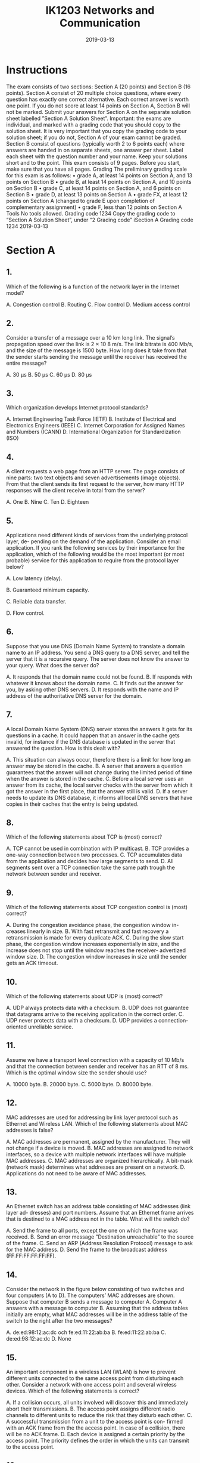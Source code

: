 #+TITLE: IK1203 Networks and Communication
#+DATE: 2019-03-13
* Instructions
The exam consists of two sections: Section A (20 points) and Section B (16 points). Section
A consist of 20 multiple choice questions, where every question has exactly one correct
alternative. Each correct answer is worth one point. If you do not score at least 14 points
on Section A, Section B will not be marked.
Submit your answers for Section A on the separate solution sheet labelled ”Section A
Solution Sheet”.
Important: the exams are individual, and marked with a grading code that you should
copy to the solution sheet. It is very important that you copy the grading code to your
solution sheet; if you do not, Section A of your exam cannot be graded.
Section B consist of questions (typically worth 2 to 6 points each) where answers are
handed in on separate sheets, one answer per sheet. Label each sheet with the question
number and your name. Keep your solutions short and to the point.
This exam consists of 9 pages. Before you start, make sure that you have all pages.
Grading
The preliminary grading scale for this exam is as follows:
• grade A, at least 14 points on Section A, and 13 points on Section B
• grade B, at least 14 points on Section A, and 10 points on Section B
• grade C, at least 14 points on Section A, and 6 points on Section B
• grade D, at least 13 points on Section A
• grade FX, at least 12 points on Section A (changed to grade E upon completion of
complementary assignment)
• grade F, less than 12 points on Section A
Tools
No tools allowed.
Grading code 1234
Copy the grading code to “Section A Solution Sheet”, under “2 Grading code”
iSection A
Grading code 1234
2019-03-13
* Section A
** 1.
Which of the following is a function of the network layer in the Internet model?

A. Congestion control
B. Routing
C. Flow control
D. Medium access control
** 2.

Consider a transfer of a message over a 10 km long link. The signal’s propagation speed
over the link is 2 × 10 8 m/s. The link bitrate is 400 Mb/s, and the size of the message
is 1500 byte. How long does it take from that the sender starts sending the message
until the receiver has received the entire message?

A. 30 μs 
B. 50 μs
C. 60 μs
D. 80 μs

** 3.
Which organization develops Internet protocol standards?

A. Internet Engineering Task Force (IETF)
B. Institute of Electrical and Electronics Engineers (IEEE)
C. Internet Corporation for Assigned Names and Numbers (ICANN)
D. International Organization for Standardization (ISO)

** 4.
A client requests a web page from an HTTP server. The page consists of nine parts:
two text objects and seven advertisements (image objects). From that the client sends
its first request to the server, how many HTTP responses will the client receive in total
from the server?

A. One
B. Nine
C. Ten
D. Eighteen

** 5.
Applications need different kinds of services from the underlying protocol layer, de-
pending on the demand of the application. Consider an email application. If you rank
the following services by their importance for the application, which of the following
would be the most important (or most probable) service for this application to require
from the protocol layer below?

A. Low latency (delay).

B. Guaranteed minimum capacity.

C. Reliable data transfer.

D. Flow control.

** 6.
Suppose that you use DNS (Domain Name System) to translate a domain name to an
IP address. You send a DNS query to a DNS server, and tell the server that it is a
recursive query. The server does not know the answer to your query. What does the
server do?

A. It responds that the domain name could not be found.
B. If responds with whatever it knows about the domain name.
C. It finds out the answer for you, by asking other DNS servers.
D. It responds with the name and IP address of the authoritative DNS server for
the domain.

** 7.
A local Domain Name System (DNS) server stores the answers it gets for its questions
in a cache. It could happen that an answer in the cache gets invalid, for instance if the
DNS database is updated in the server that answered the question. How is this dealt
with?

A. This situation can always occur, therefore there is a limit for how
long an answer may be stored in the cache.
B. A server that answers a question guarantees that the answer will not change
during the limited period of time when the answer is stored in the cache.
C. Before a local server uses an answer from its cache, the local server checks
with the server from which it got the answer in the first place, that the answer
still is valid.
D. If a server needs to update its DNS database, it informs all local DNS servers
that have copies in their caches that the entry is being updated.

** 8.
Which of the following statements about TCP is (most) correct?

A. TCP cannot be used in combination with IP multicast.
B. TCP provides a one-way connection between two processes.
C. TCP accumulates data from the application and decides how large
segments to send.
D. All segments sent over a TCP connection take the same path trough the
network between sender and receiver.

** 9.
Which of the following statements about TCP congestion control is (most) correct?

A. During the congestion avoidance phase, the congestion window in-
creases linearly in size.
B. With fast retransmit and fast recovery a retransmission is made for every
duplicate ACK.
C. During the slow start phase, the congestion window increases exponentially
in size, and the increase does not stop until the window reaches the receiver-
advertized window size.
D. The congestion window increases in size until the sender gets an ACK timeout.

** 10.
Which of the following statements about UDP is (most) correct?

A. UDP always protects data with a checksum.
B. UDP does not guarantee that datagrams arrive to the receiving
application in the correct order.
C. UDP never protects data with a checksum.
D. UDP provides a connection-oriented unreliable service.

** 11.
Assume we have a transport level connection with a capacity of 10 Mb/s and that the
connection between sender and receiver has an RTT of 8 ms. Which is the optimal
window size the sender should use?

A. 10000 byte.
B. 20000 byte.
C. 5000 byte.
D. 80000 byte.

** 12. 
MAC addresses are used for addressing by link layer protocol such as Ethernet and
Wireless LAN. Which of the following statements about MAC addresses is false?

A. MAC addresses are permanent, assigned by the manufacturer. They will not
change if a device is moved.
B. MAC addresses are assigned to network interfaces, so a device with multiple
network interfaces will have multiple MAC addresses.
C. MAC addresses are organized hierarchically. A bit-mask (network
mask) determines what addresses are present on a network.
D. Applications do not need to be aware of MAC addresses.

** 13.
An Ethernet switch has an address table consisting of MAC addresses (link layer ad-
dresses) and port numbers. Assume that an Ethernet frame arrives that is destined to
a MAC address not in the table. What will the switch do?

A. Send the frame to all ports, except the one on which the frame was
received.
B. Send an error message ”Destination unreachable” to the source of the frame.
C. Send an ARP (Address Resolution Protocol) message to ask for the MAC
address.
D. Send the frame to the broadcast address (FF:FF:FF:FF:FF:FF).

** 14.
Consider the network in the figure below consisting of two switches and four computers
(A to D). The computers’ MAC addresses are shown. Suppose that computer B sends a
message to computer A. Computer A answers with a message to computer B. Assuming
that the address tables initially are empty, what MAC addresses will be in the address
table of the switch to the right after the two messages?

A. de:ed:98:12:ac:dc och fe:ed:11:22:ab:ba
B. fe:ed:11:22:ab:ba
C. de:ed:98:12:ac:dc
D. None

** 15.
An important component in a wireless LAN (WLAN) is how to prevent different units
connected to the same access point from disturbing each other. Consider a network
with one access point and several wireless devices. Which of the following statements
is correct?

A. If a collision occurs, all units involved will discover this and immediately abort
their transmissions.
B. The access point assigns different radio channels to different units to reduce
the risk that they disturb each other.
C. A successful transmission from a unit to the access point is con-
firmed with an ACK frame from the the access point. In case of a
collision, there will be no ACK frame.
D. Each device is assigned a certain priority by the access point. The priority
defines the order in which the units can transmit to the access point.

** 16.
Consider an access point that connects a wireless network (WLAN) and a wired network
(Ethernet). What is true?

A. The access point is a router that forwards frames with IP packets between
the wireless network and the Etnerhet.

B. A device that sends a frame from the Ethernet to a device on the
WLAN does not need to specify that the frame should be sent via
the access point.

C. An access point is ”transparent”, in the sense that it does not modify the
frames that are sent between the wireless network and the Ethernet.

D. An access point coordinates the communication on both sides (wireless and
wired) and therefore prevents collisions from happening.

** 17.
One of the following statements about ICMP is incorrect. Which one?

A. Each time a router drops an IP packet, it sends an ICMP error
message to the source of that packet.

B. ICMP does not use a transport protocol, so ICMP messages are encapsulated
directly in IP.

C. A router can send an ICMP message that says that the destination address
cannot be reached.

D. If a router detects TTL = 0, it will send an ICMP error message back to the
source of that packet.

** 18.
IP address 130.237.15.74 belongs to a host on a subnet with the netmask 255.255.255.240.
Which of the following statements is correct?

A. 30 different IP addresses can be given to hosts connected to the subnet.

B. The subnet is 130.237.15.64/28.

C. The broadcast address on the subnet is 130.237.15.127.

D. The subnet is 130.237.15.32/28.

** 19.
Which of the following statements about distance vector routing is (most) correct?

A. BGP uses Dijkstra’s algorithm to calculate the shortest path between nodes
in the network.

B. In OSPF, a node regularly sends its distance vector to its neighbor nodes.

C. In RIP, a node regularly sends its distance vector to its neighbor
nodes.

D. An advantage with RIP is that it scales well to large ASes (Autonomous
Systems) with many nodes.

** 20.
DHCP (Dynamic Host Configuration Protocol) has a message called DHCP Discover.
This message has:

A. 0.0.0.0 as the source IP address, and 255.255.255.255 as the desti-
nation IP address.

B. 0.0.0.0 as the source IP address, and 0.0.0.0 as the destination IP address.

C. 255.255.255.255 as the source IP address, and 0.0.0.0 as the destination IP
address.

D. 255.255.255.255 as the source IP address, and 255.255.255.255 as the destina-
tion IP address.
* Section B

** 1.
A client establishes a TCP connection to a server to transfer 64 kB of data. The one-way
delay is 2 ms and the advertized receiver window is 16 kB. Assume an initial congestion
window of 2 kB. There is no congestion in the network and the transmission time is
negligible. The time it takes to establish a connection should however be considered.
Calculate the total transfer time.
(3 p)

** 2. 
Consider the network in the figure below where all links are Ethernet links. The network
consists of six computers (A to F ), two routers (R 1 and R 2 ) and three switches (S 1 to
S 3 ). Assume that intially all ARP and switch tables are empty.
*** (a) 
Computer F is about to send an IP packet to B and therefore first sends an ARP
request. What is F asking for?
*** (b)
The ARP request is sent in an Ethernet frame. What MAC address does F use as
destination for the Ethernet frame?
*** (c)
Specify the device (or devices) that will get the ARP query.
*** (d)
The IP packet is sent to B, which then responds with another IP packet to F .
Specify the content of the switch table in switch S 1 after the second IP datagram
is transferred.
Ports are not named in the figure. If you need to name ports in your solution, use
clear and unambigious names.

** 3.
Suppose that you come to KTH and connect to the wireless network. Then you open
your web browseer and type in the domain name ”hugo.z.hackenbush” in the naviga-
tion field. (Here we assume that someone has registered ”hackenbush” as an top-level
domain, presumably through the new gTLD program for generic top-level domains.)
The first that then happens is that your web browser sends a DNS query to translate
the domain name to an IP address.
(2+2 p)

*** (a)
Four different DNS servers will be involved. For each of the four servers, describe
the server and the function it has in the DNS system, and describe what answer
it gives as a result of your question.

*** (b)
DNS uses UDP as transport protocol. UDP provides the service to transfer a
message (datagram) with a limited maximum size. The limit can be as low as
512 byte. (In contrast to TCP, which can transfer a data stream without size
limitations.) Suppose that the size of the data that DNS needs to transfer as a
message exceeds UDP’s limit. What happens then? Is it possible to send larger
messages without modifying the DNS protocol? Motivate your answer! (You do
not need to know any further details of the DNS protocol to answer the question.)

** 4.
Consider the network graph in the figure below with given link costs.
Calculate by using Dijkstra’s algorithm the best paths (paths with least costs) from
node A to all other nodes in the network. Each step in the algorithm should be shown.
Use the following table template, which you should redraw and fill out.

** 5.
Consider the following forwarding table.

*** (a)
Specify next hop and outgoing interface for each of the following destination ad-
dresses: 192.16.8.132, 192.16.7.13, 194.17.22.12 och 193.14.5.198.
*** (b)
The network administrator is thinking about aggregating the two subnets 192.16.7.0/24
and 192.16.8.0/24 to 192.16.7.0/23. Is this a good idea? Explain your answer.
